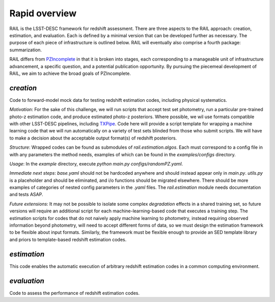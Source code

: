 **************
Rapid overview
**************

RAIL is the LSST-DESC framework for redshift assessment.
There are three aspects to the RAIL approach: creation, estimation, and evaluation. 
Each is defined by a minimal version that can be developed further as necessary.
The purpose of each piece of infrastructure is outlined below.
RAIL will eventually also comprise a fourth package: summarization.

RAIL differs from `PZIncomplete <https://github.com/LSSTDESC/pz_incomplete>`_ in that it is broken into stages,
each corresponding to a manageable unit of infrastructure advancement, a specific question, and a potential publication opportunity.
By pursuing the piecemeal development of RAIL, we aim to achieve the broad goals of PZIncomplete.

`creation`
==========

Code to forward-model mock data for testing redshift estimation codes, including physical systematics.

`Motivation`: For the sake of this challenge, we will run scripts that accept test set photometry, run a particular pre-trained photo-z estimation code, and produce estimated photo-z posteriors.
Where possible, we wil use formats compatible with other LSST-DESC pipelines, including `TXPipe <https://github.com/LSSTDESC/TXPipe/>`_.
Code here will provide a script template for wrapping a machine learning code that we will run automatically on a variety of test sets blinded from those who submit scripts.
We will have to make a decision about the acceptable output format(s) of redshift posteriors.

`Structure`: Wrapped codes can be found as submodules of `rail.estimation.algos`.
Each must correspond to a config file in with any parameters the method needs, examples of which can be found in the `examples/configs` directory.

`Usage`: In the `example` directory, execute `python main.py configs/randomPZ.yaml`.

`Immediate next steps`: `base.yaml` should not be hardcoded anywhere and should instead appear only in `main.py`.
`utils.py` is a placeholder and should be eliminated, and i/o functions should be migrated elsewhere.
There should be more examples of categories of nested config parameters in the `.yaml` files.
The `rail.estimation` module needs documentation and tests ASAP.

`Future extensions`: It may not be possible to isolate some complex `degradation` effects in a shared training set,
so future versions will require an additional script for each machine-learning-based code that executes a training step.
The estimation scripts for codes that do not naively apply machine learning to photometry, instead requiring observed information beyond photometry,
will need to accept different forms of data, so we must design the estimation framework to be flexible about input formats.
Similarly, the framework must be flexible enough to provide an SED template library and priors to template-based redshift estimation codes.

`estimation`
============

This code enables the automatic execution of arbitrary redshift estimation codes in a common computing environment.

`evaluation`
============

Code to assess the performance of redshift estimation codes.
